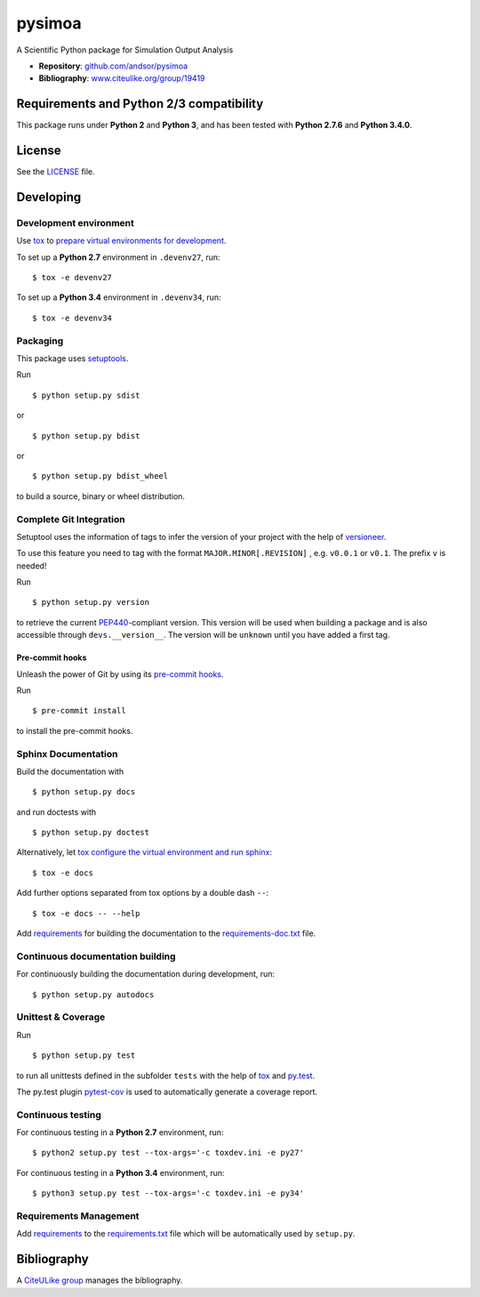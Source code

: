 =======
pysimoa
=======

A Scientific Python package for Simulation Output Analysis

* **Repository**: `github.com/andsor/pysimoa <http://github.com/andsor/pysimoa>`_
* **Bibliography**: `www.citeulike.org/group/19419 <http://www.citeulike.org/group/19419>`_


Requirements and Python 2/3 compatibility
-----------------------------------------

This package runs under **Python 2** and **Python 3**, and has been tested with
**Python 2.7.6** and **Python 3.4.0**.

License
-------

See the `LICENSE <LICENSE>`_ file.


Developing
----------

Development environment
~~~~~~~~~~~~~~~~~~~~~~~

Use `tox`_ to `prepare virtual environments for development`_.

.. _prepare virtual environments for development: http://testrun.org/tox/latest/example/devenv.html

.. _tox: http://tox.testrun.org

To set up a **Python 2.7** environment in ``.devenv27``, run::

    $ tox -e devenv27

To set up a **Python 3.4** environment in ``.devenv34``, run::

    $ tox -e devenv34

Packaging
~~~~~~~~~

This package uses `setuptools`_.

.. _setuptools: http://pythonhosted.org/setuptools

Run ::

    $ python setup.py sdist
   
or ::

    $ python setup.py bdist
   
or ::

    $ python setup.py bdist_wheel
    
to build a source, binary or wheel distribution.


Complete Git Integration
~~~~~~~~~~~~~~~~~~~~~~~~

Setuptool uses the information of tags to infer the version of your project
with the help of `versioneer <https://github.com/warner/python-versioneer>`_.

To use this feature you need to tag with the format ``MAJOR.MINOR[.REVISION]``
, e.g. ``v0.0.1`` or ``v0.1``.
The prefix ``v`` is needed!

Run ::
        
    $ python setup.py version
    
to retrieve the current `PEP440`_-compliant version.
This version will be used when building a package and is also accessible
through ``devs.__version__``.
The version will be ``unknown`` until you have added a first tag.

.. _PEP440: http://www.python.org/dev/peps/pep-0440

Pre-commit hooks
................

Unleash the power of Git by using its `pre-commit hooks
<http://pre-commit.com/>`_.

Run ::

    $ pre-commit install

to install the pre-commit hooks.

Sphinx Documentation
~~~~~~~~~~~~~~~~~~~~

Build the documentation with ::
        
    $ python setup.py docs
    
and run doctests with ::

    $ python setup.py doctest

Alternatively, let `tox`_
`configure the virtual environment and run sphinx <http://tox.readthedocs.org/en/latest/example/general.html#integrating-sphinx-documentation-checks>`_::

    $ tox -e docs

Add further options separated from tox options by a double dash ``--``::

    $ tox -e docs -- --help



Add `requirements`_ for building the documentation to the
`requirements-doc.txt <requirements-doc.txt>`_ file.

.. _requirements: http://pip.readthedocs.org/en/latest/user_guide.html#requirements-files

Continuous documentation building
~~~~~~~~~~~~~~~~~~~~~~~~~~~~~~~~~

For continuously building the documentation during development, run::
        
    $ python setup.py autodocs

Unittest & Coverage
~~~~~~~~~~~~~~~~~~~

Run ::

    $ python setup.py test
    
to run all unittests defined in the subfolder ``tests`` with the help of `tox`_
and `py.test`_.

.. _py.test: http://pytest.org

The py.test plugin `pytest-cov`_ is used to automatically generate a coverage
report. 

.. _pytest-cov: http://github.com/schlamar/pytest-cov

Continuous testing
~~~~~~~~~~~~~~~~~~

For continuous testing in a **Python 2.7** environment, run::
       
    $ python2 setup.py test --tox-args='-c toxdev.ini -e py27'

For continuous testing in a **Python 3.4** environment, run::
       
    $ python3 setup.py test --tox-args='-c toxdev.ini -e py34'


Requirements Management
~~~~~~~~~~~~~~~~~~~~~~~

Add `requirements`_ to the `requirements.txt <requirements.txt>`_ file which
will be automatically used by ``setup.py``.


Bibliography
------------

A `CiteULike group`_ manages the bibliography.

.. _CiteULike group: http://www.citeulike.org/group/19419
